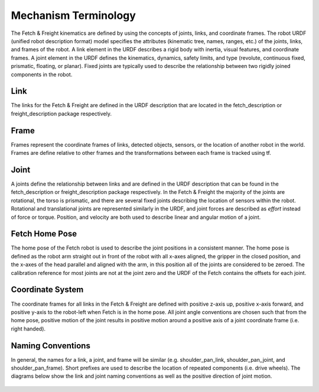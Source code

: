 Mechanism Terminology
---------------------

The Fetch & Freight kinematics are defined by using the concepts of
joints, links, and coordinate frames. The robot URDF (unified robot
description format) model specifies the attributes (kinematic tree,
names, ranges, etc.) of the joints, links, and frames of the robot. A
link element in the URDF describes a rigid body with inertia, visual
features, and coordinate frames. A joint element in the URDF defines
the kinematics, dynamics, safety limits, and type (revolute,
continuous fixed, prismatic, floating, or planar). Fixed joints are
typically used to describe the relationship between two rigidly joined
components in the robot.

Link 
++++ 

The links for the Fetch & Freight are defined in the URDF description
that are located in the fetch_description or freight_description
package respectively. 

Frame
+++++

Frames represent the coordinate frames of links, detected objects,
sensors, or the location of another robot in the world. Frames are
define relative to other frames and the transformations between each
frame is tracked using tf. 

Joint
+++++

A joints define the relationship between links and are defined in the
URDF description that can be found in the fetch_description or
freight_description package respectively. In the Fetch & Freight the
majority of the joints are rotational, the torso is prismatic, and
there are several fixed joints describing the location of sensors
within the robot. Rotational and translational joints are represented
similarly in the URDF, and joint forces are described as *effort*
instead of force or torque. Position, and velocity are both used to
describe linear and angular motion of a joint.

Fetch Home Pose
+++++++++++++++

The home pose of the Fetch robot is used to describe the joint
positions in a consistent manner. The home pose is defined as the
robot arm straight out in front of the robot with all x-axes aligned,
the gripper in the closed position, and the x-axes of the head
parallel and aligned with the arm, in this position all of the joints
are considered to be zeroed. The calibration reference for most joints
are not at the joint zero and the URDF of the Fetch contains the
offsets for each joint.

Coordinate System
+++++++++++++++++

The coordinate frames for all links in the Fetch & Freight are defined
with positive z-axis up, positive x-axis forward, and positive y-axis
to the robot-left when Fetch is in the home pose. All joint angle
conventions are chosen such that from the home pose, positive motion
of the joint results in positive motion around a positive axis of a
joint coordinate frame (i.e. right handed).


Naming Conventions
++++++++++++++++++

In general, the names for a link, a joint, and frame will be similar
(e.g. shoulder_pan_link, shoulder_pan_joint, and
shoulder_pan_frame). Short prefixes are used to describe the location
of repeated components (i.e. drive wheels). The diagrams below show
the link and joint naming conventions as well as the positive
direction of joint motion.

.. figure:: _static/fetch_link_names.png
   :width: 100%
   :align: center
   :figclass: align-centered

.. figure:: _static/fetch_joint_names.png
   :width: 100%
   :align: center
   :figclass: align-centered

